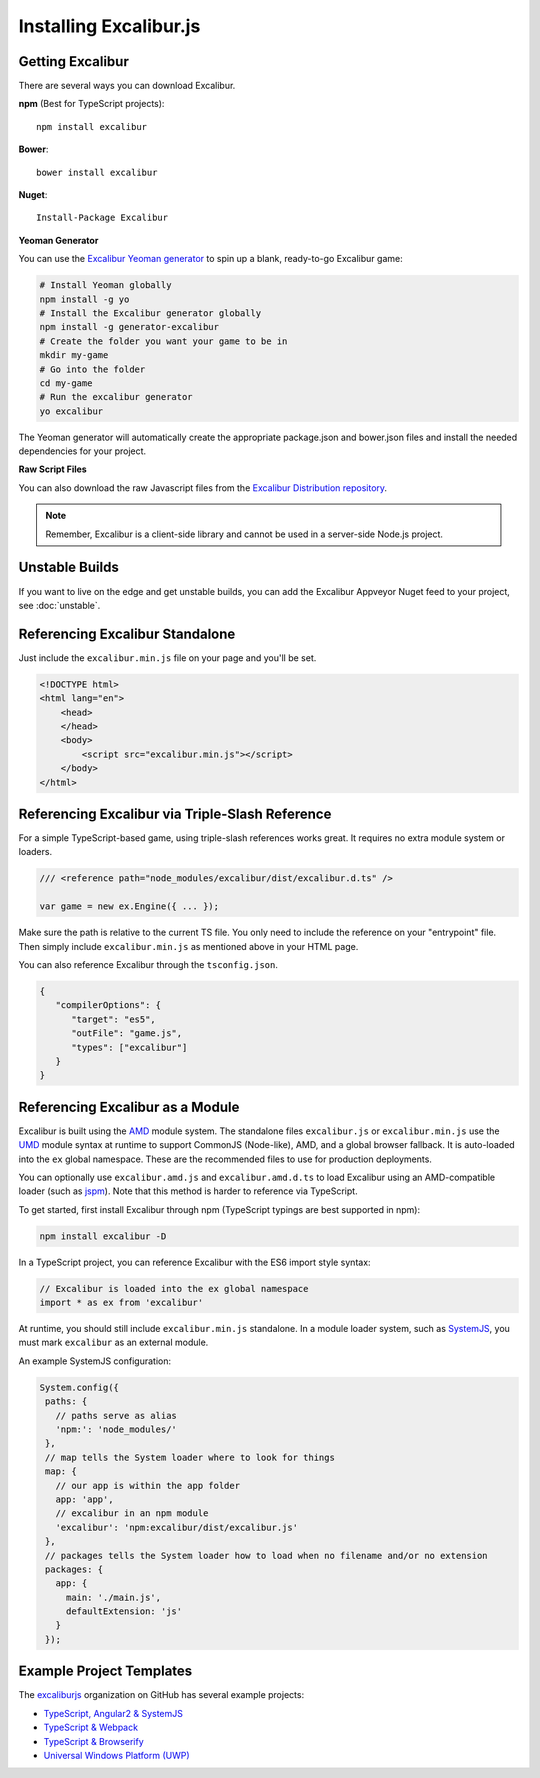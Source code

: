 Installing Excalibur.js
=======================

Getting Excalibur
-----------------

There are several ways you can download Excalibur.

**npm** (Best for TypeScript projects)::

    npm install excalibur

**Bower**::

    bower install excalibur
    
**Nuget**::

    Install-Package Excalibur

**Yeoman Generator**

You can use the `Excalibur Yeoman generator <https://github.com/excaliburjs/generator-excalibur>`_ to spin
up a blank, ready-to-go Excalibur game:

.. code-block:: bash

   # Install Yeoman globally
   npm install -g yo
   # Install the Excalibur generator globally
   npm install -g generator-excalibur
   # Create the folder you want your game to be in
   mkdir my-game
   # Go into the folder
   cd my-game
   # Run the excalibur generator
   yo excalibur

The Yeoman generator will automatically create the appropriate package.json and bower.json files and install
the needed dependencies for your project.

**Raw Script Files**

You can also download the raw Javascript files from the `Excalibur Distribution repository <https://github.com/excaliburjs/excalibur-dist/releases>`_.

.. note:: Remember, Excalibur is a client-side library and cannot be used in a server-side
          Node.js project.

Unstable Builds
---------------

If you want to live on the edge and get unstable builds, you can add the Excalibur Appveyor Nuget feed to your project, see :doc:`unstable`.

Referencing Excalibur Standalone
--------------------------------

Just include the ``excalibur.min.js`` file on your page and you'll be set.

.. code-block:: html

    <!DOCTYPE html>
    <html lang="en">
        <head>
        </head>
        <body>
            <script src="excalibur.min.js"></script>
        </body>
    </html>

Referencing Excalibur via Triple-Slash Reference
------------------------------------------------

For a simple TypeScript-based game, using triple-slash references works great. It requires
no extra module system or loaders.

.. code-block:: typescript
   
   /// <reference path="node_modules/excalibur/dist/excalibur.d.ts" />

   var game = new ex.Engine({ ... });

Make sure the path is relative to the current TS file. You only need to include the reference
on your "entrypoint" file. Then simply include ``excalibur.min.js`` as mentioned above in your 
HTML page. 

You can also reference Excalibur through the ``tsconfig.json``.

.. code-block:: javascript

   {
      "compilerOptions": {
         "target": "es5",
         "outFile": "game.js",
         "types": ["excalibur"]
      }
   }

Referencing Excalibur as a Module
---------------------------------

Excalibur is built using the `AMD <https://github.com/amdjs/amdjs-api/blob/master/AMD.md>`_ module 
system. The standalone files ``excalibur.js`` or ``excalibur.min.js`` use the 
`UMD <https://github.com/umdjs/umd>`_ module syntax at runtime to support CommonJS (Node-like), AMD, 
and a global browser fallback. It is auto-loaded into the ``ex`` global namespace. 
These are the recommended files to use for production deployments.

You can optionally use ``excalibur.amd.js`` and ``excalibur.amd.d.ts`` to load Excalibur using an
AMD-compatible loader (such as `jspm <http://jspm.io/>`_). Note that this method is harder to
reference via TypeScript.

To get started, first install Excalibur through npm (TypeScript typings are best supported in npm):

.. code-block:: bash
   
   npm install excalibur -D

In a TypeScript project, you can reference Excalibur with the ES6 import style syntax:

.. code-block:: typescript

   // Excalibur is loaded into the ex global namespace
   import * as ex from 'excalibur'

At runtime, you should still include ``excalibur.min.js`` standalone. In a module loader system,
such as `SystemJS <https://github.com/systemjs/systemjs>`_, you must mark ``excalibur`` as an 
external module.

An example SystemJS configuration:

.. code-block:: javascript

   System.config({
    paths: {
      // paths serve as alias
      'npm:': 'node_modules/'
    },
    // map tells the System loader where to look for things
    map: {
      // our app is within the app folder
      app: 'app',
      // excalibur in an npm module
      'excalibur': 'npm:excalibur/dist/excalibur.js'
    },
    // packages tells the System loader how to load when no filename and/or no extension
    packages: {
      app: {
        main: './main.js',
        defaultExtension: 'js'
      }
    });

Example Project Templates
-------------------------

The `excaliburjs <https://github.com/excaliburjs>`_ organization on GitHub has several example projects:

- `TypeScript, Angular2 & SystemJS <https://github.com/excaliburjs/example-ts-angular2>`_
- `TypeScript & Webpack <https://github.com/excaliburjs/example-ts-webpack>`_
- `TypeScript & Browserify <https://github.com/excaliburjs/example-ts-webpack>`_
- `Universal Windows Platform (UWP) <https://github.com/excaliburjs/example-uwp>`_